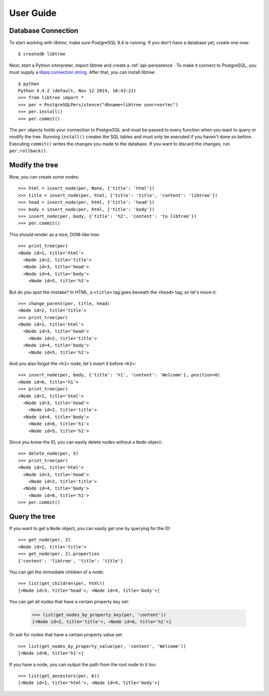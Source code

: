 .. _user_guide:

User Guide
==========

Database Connection
-------------------
To start working with `libtree`, make sure PostgreSQL 9.4 is running. If
you don't have a database yet, create one now::

    $ createdb libtree

Next, start a Python interpreter, import libtree and create a
:ref:`api-persistence`. To make it connect to PostgreSQL, you must
supply a `libpq connection string
<http://www.postgresql.org/docs/current/static/libpq-connect.html#LIBPQ-CONNSTRING>`_.
After that, you can install libtree::

    $ python
    Python 3.4.2 (default, Nov 12 2014, 10:43:21)
    >>> from libtree import *
    >>> per = PostgreSQLPersistence("dbname=libtree user=vortec")
    >>> per.install()
    >>> per.commit()

The ``per`` objects holds your connection to PostgreSQL and must be
passed to every function when you want to query or modify the tree.
Running ``install()`` creates the SQL tables and must only be executed
if you haven't done so before. Executing ``commit()`` writes the changes
you made to the database. If you want to discard the changes, run
``per.rollback()``.

Modify the tree
---------------
Now, you can create some nodes::

    >>> html = insert_node(per, None, {'title': 'html'})
    >>> title = insert_node(per, html, {'title': 'title', 'content': 'libtree'})
    >>> head = insert_node(per, html, {'title': 'head'})
    >>> body = insert_node(per, html, {'title': 'body'})
    >>> insert_node(per, body, {'title': 'h2', 'content': 'to libtree'})
    >>> per.commit()

This should render as a nice, DOM-like tree::

    >>> print_tree(per)
    <Node id=1, title='html'>
      <Node id=2, title='title'>
      <Node id=3, title='head'>
      <Node id=4, title='body'>
        <Node id=5, title='h2'>

But do you spot the mistake? In HTML, a ``<title>`` tag goes beneath the
``<head>`` tag, so let's move it::

    >>> change_parent(per, title, head)
    <Node id=2, title='title'>
    >>> print_tree(per)
    <Node id=1, title='html'>
      <Node id=3, title='head'>
        <Node id=2, title='title'>
      <Node id=4, title='body'>
        <Node id=5, title='h2'>

And you also forgot the ``<h1>`` node, let's insert it before ``<h2>``::

    >>> insert_node(per, body, {'title': 'h1', 'content': 'Welcome'}, position=0)
    <Node id=6, title='h1'>
    >>> print_tree(per)
    <Node id=1, title='html'>
      <Node id=3, title='head'>
        <Node id=2, title='title'>
      <Node id=4, title='body'>
        <Node id=6, title='h1'>
        <Node id=5, title='h2'>

Since you know the ID, you can easily delete nodes without a ``Node``
object::

    >>> delete_node(per, 5)
    >>> print_tree(per)
    <Node id=1, title='html'>
      <Node id=3, title='head'>
        <Node id=2, title='title'>
      <Node id=4, title='body'>
        <Node id=6, title='h1'>
    >>> per.commit()

Query the tree
--------------
If you want to get a ``Node`` object, you can easily get one by querying
for the ID::

    >>> get_node(per, 2)
    <Node id=2, title='title'>
    >>> get_node(per, 2).properties
    {'content': 'libtree', 'title': 'title'}

You can get the immediate children of a node::

    >>> list(get_children(per, html))
    [<Node id=3, title='head'>, <Node id=4, title='body'>]

You can get all nodes that have a certain property key set:

    >>> list(get_nodes_by_property_key(per, 'content'))
    [<Node id=2, title='title'>, <Node id=6, title='h1'>]

Or ask for nodes that have a certain property value set::

    >>> list(get_nodes_by_property_value(per, 'content', 'Welcome'))
    [<Node id=6, title='h1'>]

If you have a node, you can output the path from the root node to it
too::

    >>> list(get_ancestors(per, 6))
    [<Node id=1, title='html'>, <Node id=4, title='body'>]

